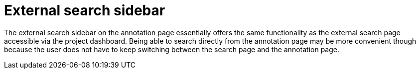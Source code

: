 [[sect_external-search-sidabar]]
= External search sidebar

The external search sidebar on the annotation page essentially offers the same functionality as the
external search page accessible via the project dashboard. Being able to search directly from the
annotation page may be more convenient though because the user does not have to keep switching
between the search page and the annotation page.
